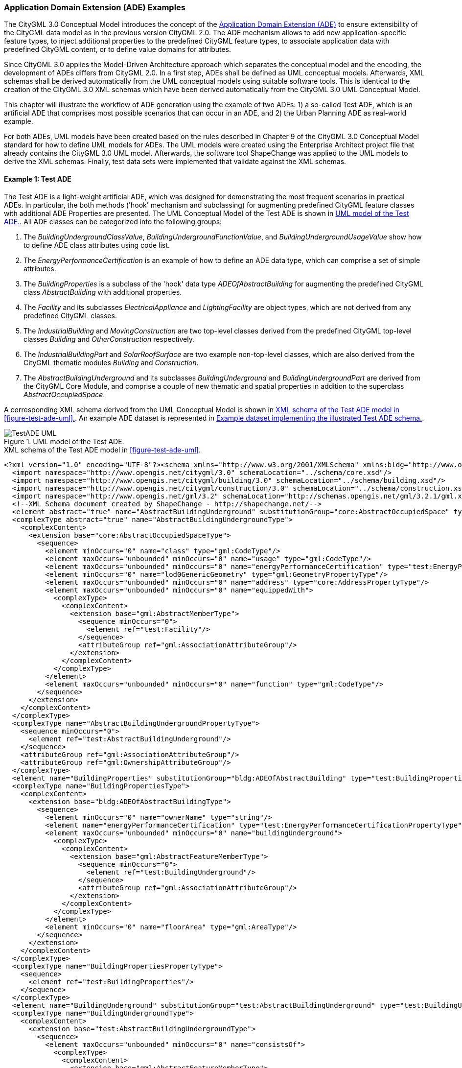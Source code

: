 [[annex-examples-ade]]
=== Application Domain Extension (ADE) Examples

The CityGML 3.0 Conceptual Model introduces the concept of the https://docs.ogc.org/is/20-010/20-010.html#toc66[Application Domain Extension (ADE)] to ensure extensibility of the CityGML data model as in the previous version CityGML 2.0. The ADE mechanism allows to add new application-specific feature types, to inject additional properties to the predefined CityGML feature types, to associate application data with predefined CityGML content, or to define value domains for attributes.

Since CityGML 3.0 applies the Model-Driven Architecture approach which separates the conceptual model and the encoding, the development of ADEs differs from CityGML 2.0. In a first step, ADEs shall be defined as UML conceptual models. Afterwards, XML schemas shall be derived automatically from the UML conceptual models using suitable software tools. This is identical to the creation of the CityGML 3.0 XML schemas which have been derived automatically from the CityGML 3.0 UML Conceptual Model.

This chapter will illustrate the workflow of ADE generation using the example of two ADEs: 1) a so-called Test ADE, which is an artificial ADE that comprises most possible scenarios that can occur in an ADE, and 2) the Urban Planning ADE as real-world example.

For both ADEs, UML models have been created based on the rules described in Chapter 9 of the CityGML 3.0 Conceptual Model standard for how to define UML models for ADEs. The UML models were created using the Enterprise Architect project file that already contains the CityGML 3.0 UML model. Afterwards, the software tool ShapeChange was applied to the UML models to derive the XML schemas. Finally, test data sets were implemented that validate against the XML schemas.


==== Example 1: Test ADE

The Test ADE is a light-weight artificial ADE, which was designed for demonstrating the most frequent scenarios in practical ADEs. In particular,
the both methods ('hook' mechanism and subclassing) for augmenting predefined CityGML feature classes with additional ADE Properties are presented.
The UML Conceptual Model of the Test ADE is shown in <<figure-test-ade-uml>>. All ADE classes can be categorized into the following groups:

. The _BuildingUndergroundClassValue_, _BuildingUndergroundFunctionValue_, and _BuildingUndergroundUsageValue_ show how to define ADE class attributes using code list.
. The _EnergyPerformanceCertification_ is an example of how to define an ADE data type, which can comprise a set of simple attributes.
. The _BuildingProperties_ is a subclass of the 'hook' data type _ADEOfAbstractBuilding_ for augmenting the predefined CityGML class _AbstractBuilding_ with additional properties.
. The _Facility_ and its subclasses _ElectricalAppliance_ and _LightingFacility_ are object types, which are not derived from any predefined CityGML classes.
. The _IndustrialBuilding_ and _MovingConstruction_ are two top-level classes derived from the predefined CityGML top-level classes _Building_ and _OtherConstruction_ respectively.
. The _IndustrialBuildingPart_ and _SolarRoofSurface_ are two example non-top-level classes, which are also derived from the CityGML thematic modules _Building_ and _Construction_.
. The _AbstractBuildingUnderground_ and its subclasses _BuildingUnderground_ and _BuildingUndergroundPart_ are derived from the CityGML Core Module, and comprise a couple of new thematic and spatial properties in addition to the superclass _AbstractOccupiedSpace_.

A corresponding XML schema derived from the UML Conceptual Model is shown in <<listing-test-ade-xml-schema>>. An example ADE dataset is represented in <<listing-test-ade-example-dataset>>.

[[figure-test-ade-uml]]
.UML model of the Test ADE.
image::images/TestADE_UML.png[align="center"]

[[listing-test-ade-xml-schema]]
.XML schema of the Test ADE model in <<figure-test-ade-uml>>.
[source,XML]
----
<?xml version="1.0" encoding="UTF-8"?><schema xmlns="http://www.w3.org/2001/XMLSchema" xmlns:bldg="http://www.opengis.net/citygml/building/3.0" xmlns:con="http://www.opengis.net/citygml/construction/3.0" xmlns:core="http://www.opengis.net/citygml/3.0" xmlns:gml="http://www.opengis.net/gml/3.2" xmlns:test="http://www.citygml.org/ade/TestADE/2.0" elementFormDefault="qualified" targetNamespace="http://www.citygml.org/ade/TestADE/2.0" version="2.0">
  <import namespace="http://www.opengis.net/citygml/3.0" schemaLocation="../schema/core.xsd"/>
  <import namespace="http://www.opengis.net/citygml/building/3.0" schemaLocation="../schema/building.xsd"/>
  <import namespace="http://www.opengis.net/citygml/construction/3.0" schemaLocation="../schema/construction.xsd"/>
  <import namespace="http://www.opengis.net/gml/3.2" schemaLocation="http://schemas.opengis.net/gml/3.2.1/gml.xsd"/>
  <!--XML Schema document created by ShapeChange - http://shapechange.net/-->
  <element abstract="true" name="AbstractBuildingUnderground" substitutionGroup="core:AbstractOccupiedSpace" type="test:AbstractBuildingUndergroundType"/>
  <complexType abstract="true" name="AbstractBuildingUndergroundType">
    <complexContent>
      <extension base="core:AbstractOccupiedSpaceType">
        <sequence>
          <element minOccurs="0" name="class" type="gml:CodeType"/>
          <element maxOccurs="unbounded" minOccurs="0" name="usage" type="gml:CodeType"/>
          <element maxOccurs="unbounded" minOccurs="0" name="energyPerformanceCertification" type="test:EnergyPerformanceCertificationPropertyType"/>
          <element minOccurs="0" name="lod0GenericGeometry" type="gml:GeometryPropertyType"/>
          <element maxOccurs="unbounded" minOccurs="0" name="address" type="core:AddressPropertyType"/>
          <element maxOccurs="unbounded" minOccurs="0" name="equippedWith">
            <complexType>
              <complexContent>
                <extension base="gml:AbstractMemberType">
                  <sequence minOccurs="0">
                    <element ref="test:Facility"/>
                  </sequence>
                  <attributeGroup ref="gml:AssociationAttributeGroup"/>
                </extension>
              </complexContent>
            </complexType>
          </element>
          <element maxOccurs="unbounded" minOccurs="0" name="function" type="gml:CodeType"/>
        </sequence>
      </extension>
    </complexContent>
  </complexType>
  <complexType name="AbstractBuildingUndergroundPropertyType">
    <sequence minOccurs="0">
      <element ref="test:AbstractBuildingUnderground"/>
    </sequence>
    <attributeGroup ref="gml:AssociationAttributeGroup"/>
    <attributeGroup ref="gml:OwnershipAttributeGroup"/>
  </complexType>
  <element name="BuildingProperties" substitutionGroup="bldg:ADEOfAbstractBuilding" type="test:BuildingPropertiesType"/>
  <complexType name="BuildingPropertiesType">
    <complexContent>
      <extension base="bldg:ADEOfAbstractBuildingType">
        <sequence>
          <element minOccurs="0" name="ownerName" type="string"/>
          <element name="energyPerformanceCertification" type="test:EnergyPerformanceCertificationPropertyType"/>
          <element maxOccurs="unbounded" minOccurs="0" name="buildingUnderground">
            <complexType>
              <complexContent>
                <extension base="gml:AbstractFeatureMemberType">
                  <sequence minOccurs="0">
                    <element ref="test:BuildingUnderground"/>
                  </sequence>
                  <attributeGroup ref="gml:AssociationAttributeGroup"/>
                </extension>
              </complexContent>
            </complexType>
          </element>
          <element minOccurs="0" name="floorArea" type="gml:AreaType"/>
        </sequence>
      </extension>
    </complexContent>
  </complexType>
  <complexType name="BuildingPropertiesPropertyType">
    <sequence>
      <element ref="test:BuildingProperties"/>
    </sequence>
  </complexType>
  <element name="BuildingUnderground" substitutionGroup="test:AbstractBuildingUnderground" type="test:BuildingUndergroundType"/>
  <complexType name="BuildingUndergroundType">
    <complexContent>
      <extension base="test:AbstractBuildingUndergroundType">
        <sequence>
          <element maxOccurs="unbounded" minOccurs="0" name="consistsOf">
            <complexType>
              <complexContent>
                <extension base="gml:AbstractFeatureMemberType">
                  <sequence minOccurs="0">
                    <element ref="test:BuildingUndergroundPart"/>
                  </sequence>
                  <attributeGroup ref="gml:AssociationAttributeGroup"/>
                </extension>
              </complexContent>
            </complexType>
          </element>
        </sequence>
      </extension>
    </complexContent>
  </complexType>
  <complexType name="BuildingUndergroundPropertyType">
    <sequence minOccurs="0">
      <element ref="test:BuildingUnderground"/>
    </sequence>
    <attributeGroup ref="gml:AssociationAttributeGroup"/>
    <attributeGroup ref="gml:OwnershipAttributeGroup"/>
  </complexType>
  <element name="BuildingUndergroundPart" substitutionGroup="test:AbstractBuildingUnderground" type="test:BuildingUndergroundPartType"/>
  <complexType name="BuildingUndergroundPartType">
    <complexContent>
      <extension base="test:AbstractBuildingUndergroundType">
        <sequence/>
      </extension>
    </complexContent>
  </complexType>
  <complexType name="BuildingUndergroundPartPropertyType">
    <sequence minOccurs="0">
      <element ref="test:BuildingUndergroundPart"/>
    </sequence>
    <attributeGroup ref="gml:AssociationAttributeGroup"/>
    <attributeGroup ref="gml:OwnershipAttributeGroup"/>
  </complexType>
  <element name="ElectricalAppliance" substitutionGroup="test:Facility" type="test:ElectricalApplianceType"/>
  <complexType name="ElectricalApplianceType">
    <complexContent>
      <extension base="test:FacilityType">
        <sequence/>
      </extension>
    </complexContent>
  </complexType>
  <complexType name="ElectricalAppliancePropertyType">
    <sequence minOccurs="0">
      <element ref="test:ElectricalAppliance"/>
    </sequence>
    <attributeGroup ref="gml:AssociationAttributeGroup"/>
    <attributeGroup ref="gml:OwnershipAttributeGroup"/>
  </complexType>
  <element name="EnergyPerformanceCertification" substitutionGroup="gml:AbstractObject" type="test:EnergyPerformanceCertificationType"/>
  <complexType name="EnergyPerformanceCertificationType">
    <sequence>
      <element maxOccurs="unbounded" name="certificationName" type="string"/>
      <element name="certificationId" type="string"/>
    </sequence>
  </complexType>
  <complexType name="EnergyPerformanceCertificationPropertyType">
    <sequence>
      <element ref="test:EnergyPerformanceCertification"/>
    </sequence>
  </complexType>
  <element name="Facility" substitutionGroup="gml:AbstractGML" type="test:FacilityType"/>
  <complexType name="FacilityType">
    <complexContent>
      <extension base="gml:AbstractGMLType">
        <sequence>
          <element name="electricalPower" type="gml:MeasureType"/>
        </sequence>
      </extension>
    </complexContent>
  </complexType>
  <complexType name="FacilityPropertyType">
    <sequence minOccurs="0">
      <element ref="test:Facility"/>
    </sequence>
    <attributeGroup ref="gml:AssociationAttributeGroup"/>
    <attributeGroup ref="gml:OwnershipAttributeGroup"/>
  </complexType>
  <element name="IndustrialBuilding" substitutionGroup="bldg:Building" type="test:IndustrialBuildingType"/>
  <complexType name="IndustrialBuildingType">
    <complexContent>
      <extension base="bldg:BuildingType">
        <sequence>
          <element minOccurs="0" name="remark" type="string"/>
        </sequence>
      </extension>
    </complexContent>
  </complexType>
  <complexType name="IndustrialBuildingPropertyType">
    <sequence minOccurs="0">
      <element ref="test:IndustrialBuilding"/>
    </sequence>
    <attributeGroup ref="gml:AssociationAttributeGroup"/>
    <attributeGroup ref="gml:OwnershipAttributeGroup"/>
  </complexType>
  <element name="IndustrialBuildingPart" substitutionGroup="bldg:BuildingPart" type="test:IndustrialBuildingPartType"/>
  <complexType name="IndustrialBuildingPartType">
    <complexContent>
      <extension base="bldg:BuildingPartType">
        <sequence>
          <element minOccurs="0" name="remark" type="string"/>
        </sequence>
      </extension>
    </complexContent>
  </complexType>
  <complexType name="IndustrialBuildingPartPropertyType">
    <sequence minOccurs="0">
      <element ref="test:IndustrialBuildingPart"/>
    </sequence>
    <attributeGroup ref="gml:AssociationAttributeGroup"/>
    <attributeGroup ref="gml:OwnershipAttributeGroup"/>
  </complexType>
  <element name="LightingFacility" substitutionGroup="test:Facility" type="test:LightingFacilityType"/>
  <complexType name="LightingFacilityType">
    <complexContent>
      <extension base="test:FacilityType">
        <sequence/>
      </extension>
    </complexContent>
  </complexType>
  <complexType name="LightingFacilityPropertyType">
    <sequence minOccurs="0">
      <element ref="test:LightingFacility"/>
    </sequence>
    <attributeGroup ref="gml:AssociationAttributeGroup"/>
    <attributeGroup ref="gml:OwnershipAttributeGroup"/>
  </complexType>
  <element name="MovingConstruction" substitutionGroup="con:OtherConstruction" type="test:MovingConstructionType"/>
  <complexType name="MovingConstructionType">
    <complexContent>
      <extension base="con:OtherConstructionType">
        <sequence>
          <element minOccurs="0" name="remark" type="string"/>
          <element maxOccurs="unbounded" minOccurs="0" name="coveredBy">
            <complexType>
              <complexContent>
                <extension base="gml:AbstractFeatureMemberType">
                  <sequence minOccurs="0">
                    <element ref="test:SolarRoofSurface"/>
                  </sequence>
                  <attributeGroup ref="gml:AssociationAttributeGroup"/>
                </extension>
              </complexContent>
            </complexType>
          </element>
        </sequence>
      </extension>
    </complexContent>
  </complexType>
  <complexType name="MovingConstructionPropertyType">
    <sequence minOccurs="0">
      <element ref="test:MovingConstruction"/>
    </sequence>
    <attributeGroup ref="gml:AssociationAttributeGroup"/>
    <attributeGroup ref="gml:OwnershipAttributeGroup"/>
  </complexType>
  <element name="SolarRoofSurface" substitutionGroup="con:RoofSurface" type="test:SolarRoofSurfaceType"/>
  <complexType name="SolarRoofSurfaceType">
    <complexContent>
      <extension base="con:RoofSurfaceType">
        <sequence>
          <element minOccurs="0" name="remark" type="string"/>
        </sequence>
      </extension>
    </complexContent>
  </complexType>
  <complexType name="SolarRoofSurfacePropertyType">
    <sequence minOccurs="0">
      <element ref="test:SolarRoofSurface"/>
    </sequence>
    <attributeGroup ref="gml:AssociationAttributeGroup"/>
    <attributeGroup ref="gml:OwnershipAttributeGroup"/>
  </complexType>
</schema>
----

[[listing-test-ade-example-dataset]]
.Example dataset implementing the illustrated Test ADE schema.
[source,XML]
----
<?xml version="1.0" encoding="UTF-8" standalone="yes"?>
<CityModel xmlns:con="http://www.opengis.net/citygml/construction/3.0" xmlns:tran="http://www.opengis.net/citygml/transportation/3.0" xmlns:wtr="http://www.opengis.net/citygml/waterbody/3.0" xmlns:veg="http://www.opengis.net/citygml/vegetation/3.0" xmlns="http://www.opengis.net/citygml/3.0" xmlns:dem="http://www.opengis.net/citygml/relief/3.0" xmlns:gml="http://www.opengis.net/gml/3.2" xmlns:bldg="http://www.opengis.net/citygml/building/3.0" xmlns:ct="urn:oasis:names:tc:ciq:ct:3" xmlns:grp="http://www.opengis.net/citygml/cityobjectgroup/3.0" xmlns:dyn="http://www.opengis.net/citygml/dynamizer/3.0" xmlns:pnt="http://www.opengis.net/citygml/pointcloud/3.0" xmlns:tun="http://www.opengis.net/citygml/tunnel/3.0" xmlns:frn="http://www.opengis.net/citygml/cityfurniture/3.0" xmlns:gen="http://www.opengis.net/citygml/generics/3.0" xmlns:xAL="urn:oasis:names:tc:ciq:xal:3" xmlns:app="http://www.opengis.net/citygml/appearance/3.0" xmlns:luse="http://www.opengis.net/citygml/landuse/3.0" xmlns:brid="http://www.opengis.net/citygml/bridge/3.0" xmlns:ver="http://www.opengis.net/citygml/versioning/3.0" xmlns:xlink="http://www.w3.org/1999/xlink" xmlns:test="http://www.citygml.org/ade/TestADE/2.0">
  <cityObjectMember>
    <test:IndustrialBuilding>
      <gml:description>FZK/IAI test cases only</gml:description>
      <gml:name>Testcase-0-0_LoD2</gml:name>
      <bldg:class>1100</bldg:class>
      <bldg:roofType>1030</bldg:roofType>
      <bldg:storeysAboveGround>5</bldg:storeysAboveGround>
      <bldg:storeysBelowGround>0</bldg:storeysBelowGround>
      <bldg:storeyHeightsAboveGround uom="#m">2.0</bldg:storeyHeightsAboveGround>
      <bldg:storeyHeightsBelowGround uom="#m">0.0</bldg:storeyHeightsBelowGround>
      <bldg:adeOfAbstractBuilding>
        <test:BuildingProperties>
          <test:ownerName>Smith</test:ownerName>
          <test:energyPerformanceCertification>
            <test:EnergyPerformanceCertification>
              <test:certificationName>certName</test:certificationName>
              <test:certificationId>certId</test:certificationId>
            </test:EnergyPerformanceCertification>
          </test:energyPerformanceCertification>
          <test:buildingUnderground>
            <test:BuildingUnderground>
              <test:lod0GenericGeometry>
                <gml:Polygon>
                  <gml:exterior>
                    <gml:LinearRing>
                      <gml:posList srsDimension="3">6.0 0.0 0.0 0.0 0.0 0.0 0.0 8.0 0.0 6.0 8.0 0.0 6.0 0.0 0.0</gml:posList>
                    </gml:LinearRing>
                  </gml:exterior>
                </gml:Polygon>
              </test:lod0GenericGeometry>
              <test:equippedWith>
                <test:LightingFacility>
                  <test:electricalPower uom="W">4000.0</test:electricalPower>
                </test:LightingFacility>
              </test:equippedWith>
            </test:BuildingUnderground>
          </test:buildingUnderground>
        </test:BuildingProperties>
      </bldg:adeOfAbstractBuilding>
      <test:remark>remark</test:remark>
    </test:IndustrialBuilding>
  </cityObjectMember>
</CityModel>
----
==== Example 2: Urban Planning ADE

In this example, ADE generation and data implementation of the Urban Planning ADE for CityGML 3.0 are explained. This is based on actual ADE schemas and data of the Urban Planning ADE with exist already for CityGML 2.0 and are published as Open Standard https://www.chisou.go.jp/tiiki/toshisaisei/itoshisaisei/iur/["Data Encoding Specification of i-Urban Revitalization -Urban Planning ADE-"] and Open Data from https://www.mlit.go.jp/plateau/opendata/[the Project PLATEAU] in Japan.

The Urban Planning ADE has been published to realize "i-Urban Revitalization", an information infrastructure dedicated for urban planning to contribute to data-driven urban development and urban revitalization. In the Urban Planning ADE, four modules are defined: Urban Object, Urban Function, Statistical Grid Module, and Public Transit. See https://portal.ogc.org/files/?artifact_id=92113[OGC Discussion Paper (OGC 20-000r1)] and https://doi.org/10.5194/isprs-annals-V-4-2020-179-2020[ISPRS annals] for more information about the Urban Planning ADE.

*Step 1: Designing the ADE as UML conceptual model*

This example shows how to convert the Urban Object (namespace: uro) module from CityGML 2.0 to CityGML 3.0 and how to inject additional properties to the predefined CityGML _Building_ feature type. In order to allow to use multiple distinct ADEs for the same CityGML feature type, the CityGML 3.0 specification recommends to inject additional properties to a predefined feature type by a mechanism called "hook" rather than defining a subclass that inherits from a predefined CityGML feature type.

The hook has been implemented in the the CityGML 3.0 Conceptual Model as data type _ADEOf<FeatureTypeName>_ defined for each feature type where _<FeatureTypeName>_ is the name of that feature type.
The UML models for the Urban Object module has been implemented as described in the Requirement 50 in  https://docs.ogc.org/is/20-010/20-010.html#toc71[section 9.5 in CityGML 3.0 Conceptual Model]. The UML model has been defined using the software tool https://sparxsystems.com/[Enterprise Architect] and is available https://github.com/opengeospatial/CityGML3.0-GML-Encoding/tree/main/resources/examples/ADE-examples/Urban-Planning-ADE/CityGML_3.0_UrbanPlanningADE.eap[here] as .eap file.

The UML conceptual model is illustrated in <<figure-ADE-realworld-uml1>>.
The DataType _BuildingProperties_ is modelled as subclass of the "hook" data type _ADEOfAbstractBuilding_ and defines the additional properties that are added to the CityGML _AbstractBuilding_ class. Additionally, a DataType _KeyValuePair_ and a Union _ValueType_ are defined. By using the _BuildingProperties_ that includes two sets of properties, _BuildingDetails_ and _LargeCustomerFacilities_, 3D city models can systematically be extended with the detailed properties for urban planning.

[[figure-ADE-realworld-uml1]]
.UML model of the Urban Object module from the Urban Planning ADE.
image::images/UML_ADE_RealworldExample.png[align="center"]

*Step 2: Deriving the XML schema from the UML model*

After the UML model has been defined, an XML schema can be derived from the UML model automatically using https://shapechange.net/[ShapeChange]. To be able to do so, first a configuration file needs to be developed which ShapeChange needs for executing the conversion in a correct way.

The command below shows how to convert the UML model to an XML schema by running ShapeChange via a command shell
....
java -jar ShapeChange-2.11.0.jar -Dfile.encoding=UTF-8 -c ShapeChangeConfigurationFile_CityGML_3.0_UrbanPlanningADE.xml
....

https://github.com/opengeospatial/CityGML3.0-GML-Encoding/tree/main/resources/examples/ADE-examples/Urban-Planning-ADE/ShapeChangeConfigurationFile_CityGML_3.0_UrbanPlanningADE.xml[The ShapeChange configuration file] is illustrated in <<listing-ADE-realworld-shapechange1>> and https://github.com/opengeospatial/CityGML3.0-GML-Encoding/tree/main/resources/examples/ADE-examples/Urban-Planning-ADE/urbanObject_CityGML3.xsd[the derived XML schema] from https://github.com/opengeospatial/CityGML3.0-GML-Encoding/tree/main/resources/examples/ADE-examples/Urban-Planning-ADE/CityGML_3.0_UrbanPlanningADE.eap[the Enterprise Architect UML model] is illustrated in <<listing-ADE-realworld-ADE1>>.

[[listing-ADE-realworld-shapechange1]]
.ShapeChange configuration file used for converting the ADE UML model to an XML schema.
[source,XML]
----
<?xml version="1.0" encoding="UTF-8"?>
<ShapeChangeConfiguration xmlns:xi="http://www.w3.org/2001/XInclude" 
    xmlns="http://www.interactive-instruments.de/ShapeChange/Configuration/1.1" 
    xmlns:sc="http://www.interactive-instruments.de/ShapeChange/Configuration/1.1"  
    xmlns:xsi="http://www.w3.org/2001/XMLSchema-instance" 
    xsi:schemaLocation="http://www.interactive-instruments.de/ShapeChange/Configuration/1.1 http://shapechange.net/resources/schema/ShapeChangeConfiguration.xsd">
    
  <input>
    <parameter name="inputModelType" value="EA7"/>
    <parameter name="inputFile" value="CityGML_3.0_UrbanPlanningADE.eap"/>
    <parameter name="appSchemaName" value="UrbanObjectData"/>
    <parameter name="checkingConstraints" value="disabled"/>
    <parameter name="addTaggedValues" value="itemType"/>
    <xi:include href="http://shapechange.net/resources/config/StandardAliases.xml"/>
    <stereotypeAliases>
      <StereotypeAlias wellknown="property" alias="Property"/>
      <StereotypeAlias wellknown="version" alias="Version"/>
      <StereotypeAlias wellknown="FeatureType" alias="TopLevelFeatureType"/>
    </stereotypeAliases>
  </input>
  
  <log>
    <parameter name="reportLevel" value="INFO"/>
    <parameter name="logFile" value="Log_CityGML_3.0_UrbanPlanningADE.xml"/>
  </log>
  
  <targets>
    <TargetXmlSchema class="de.interactive_instruments.ShapeChange.Target.XmlSchema.XmlSchema" mode="enabled">
      <targetParameter name="outputDirectory" value="./"/>
      <targetParameter name="defaultEncodingRule" value="citygml"/>
      <rules>
        <EncodingRule name="citygml" extends="iso19136_2007">
          <rule name="rule-xsd-rel-association-classes"/>
          <rule name="rule-xsd-cls-basictype"/>
          <rule name="rule-xsd-prop-initialValue"/>
          <rule name="rule-xsd-prop-att-map-entry"/>
          <rule name="rule-xsd-prop-constrainingFacets"/>
          <rule name="rule-xsd-all-notEncoded"/>
          <rule name="rule-xsd-cls-union-asGroup"/>
        </EncodingRule>
      </rules>
      <xi:include href="http://shapechange.net/resources/config/StandardRules.xml"/>
      <xi:include href="http://shapechange.net/resources/config/StandardNamespaces.xml"/>
      <xmlNamespaces>
       <XmlNamespace nsabr="app" ns="http://www.opengis.net/citygml/appearance/3.0" location="../schema/appearance.xsd"/>
       <XmlNamespace nsabr="brid" ns="http://www.opengis.net/citygml/bridge/3.0" location="../schema/bridge.xsd"/>
       <XmlNamespace nsabr="bldg" ns="http://www.opengis.net/citygml/building/3.0" location="../schema/building.xsd"/>
       <XmlNamespace nsabr="pcl" ns="http://www.opengis.net/citygml/pointcloud/3.0" location="../schema/pointCloud.xsd"/>
       <XmlNamespace nsabr="frn" ns="http://www.opengis.net/citygml/cityfurniture/3.0" location="../schema/cityFurniture.xsd"/>
       <XmlNamespace nsabr="grp" ns="http://www.opengis.net/citygml/cityobjectgroup/3.0" location="../schema/cityObjectGroup.xsd"/>
       <XmlNamespace nsabr="con" ns="http://www.opengis.net/citygml/construction/3.0" location="../schema/construction.xsd"/>
       <XmlNamespace nsabr="core" ns="http://www.opengis.net/citygml/3.0" location="../schema/core.xsd"/>
       <XmlNamespace nsabr="dyn" ns="http://www.opengis.net/citygml/dynamizer/3.0" location="../schema/dynamizer.xsd"/>
       <XmlNamespace nsabr="gen" ns="http://www.opengis.net/citygml/generics/3.0" location="../schema/generics.xsd"/>
       <XmlNamespace nsabr="luse" ns="http://www.opengis.net/citygml/landuse/3.0" location="../schema/landUse.xsd"/>
       <XmlNamespace nsabr="dem" ns="http://www.opengis.net/citygml/relief/3.0" location="../schema/relief.xsd"/>
       <XmlNamespace nsabr="tran" ns="http://www.opengis.net/citygml/transportation/3.0" location="../schema/transportation.xsd"/>
       <XmlNamespace nsabr="tun" ns="http://www.opengis.net/citygml/tunnel/3.0" location="../schema/tunnel.xsd"/>
       <XmlNamespace nsabr="veg" ns="http://www.opengis.net/citygml/vegetation/3.0" location="../schema/vegetation.xsd"/>
       <XmlNamespace nsabr="vers" ns="http://www.opengis.net/citygml/versioning/3.0" location="../schema/versioning.xsd"/>
       <XmlNamespace nsabr="wtr" ns="http://www.opengis.net/citygml/waterbody/3.0" location="../schema/waterBody.xsd"/>
       <XmlNamespace nsabr="xAL" ns="urn:oasis:names:tc:ciq:xal:3" location="http://docs.oasis-open.org/ciq/v3.0/cs02/xsd/default/xsd/xAL.xsd"/> 
      </xmlNamespaces>
      <xi:include href="http://shapechange.net/resources/config/StandardMapEntries.xml"/>
      <xsdMapEntries>
        <XsdMapEntry type="URI" xsdEncodingRules="iso19136_2007 gml33" xmlPropertyType="anyURI" xmlType="anyURI" xmlTypeType="simple" xmlTypeContent="simple"/>
      </xsdMapEntries>
    </TargetXmlSchema>
    <Target class="de.interactive_instruments.ShapeChange.Target.Codelists.CodelistDictionaries" mode="disabled">
      <targetParameter name="outputDirectory" value="../codelists"/>
    </Target>
  </targets>
</ShapeChangeConfiguration>
----

[[listing-ADE-realworld-ADE1]]
.XML schema document of the ADE derived from UML model.
[source,XML]
----
<?xml version="1.0" encoding="UTF-8"?><schema xmlns="http://www.w3.org/2001/XMLSchema" xmlns:bldg="http://www.opengis.net/citygml/building/3.0" ...  xmlns:uro="https://www.chisou.go.jp/tiiki/toshisaisei/itoshisaisei/iur/uro/1.5" elementFormDefault="qualified" targetNamespace="https://www.chisou.go.jp/tiiki/toshisaisei/itoshisaisei/iur/uro/1.5" version="1.5">
  <import namespace="http://www.opengis.net/citygml/building/3.0" schemaLocation="../schema/building.xsd"/>
  ...
  <!--XML Schema document created by ShapeChange - http://shapechange.net/-->
  <element name="BuildingDetails" substitutionGroup="gml:AbstractObject" type="uro:BuildingDetailsType"/>
  <complexType name="BuildingDetailsType">
    <sequence>
      <element minOccurs="0" name="serialNumberOfBuildingCertification" type="string"/>
      <element minOccurs="0" name="siteArea" type="gml:MeasureType"/>
      <element minOccurs="0" name="buildingFootprintArea" type="gml:MeasureType"/>
      <element minOccurs="0" name="buildingRoofEdgeArea" type="gml:MeasureType"/>
      <element minOccurs="0" name="developmentArea" type="gml:MeasureType"/>
      <element minOccurs="0" name="totalFloorArea" type="gml:MeasureType"/>
      <element minOccurs="0" name="buildingStructureType" type="gml:CodeType"/>
      <element minOccurs="0" name="fireproofStructureType" type="gml:CodeType"/>
      <element minOccurs="0" name="implementingBody" type="string"/>
      <element minOccurs="0" name="urbanPlanType" type="gml:CodeType"/>
      <element minOccurs="0" name="districtsAndZonesType" type="gml:CodeType"/>
      <element minOccurs="0" name="landUsePlanType" type="gml:CodeType"/>
      <element minOccurs="0" name="areaClassificationType" type="gml:CodeType"/>
      <element minOccurs="0" name="prefecture" type="gml:CodeType"/>
      <element minOccurs="0" name="city" type="gml:CodeType"/>
      <element minOccurs="0" name="reference" type="string"/>
      <element minOccurs="0" name="note" type="string"/>
      <element minOccurs="0" name="surveyYear" type="gYear"/>
    </sequence>
  </complexType>
  <complexType name="BuildingDetailsPropertyType">
    <sequence>
      <element ref="uro:BuildingDetails"/>
    </sequence>
  </complexType>
  <element name="BuildingProperties" substitutionGroup="bldg:ADEOfAbstractBuilding" type="uro:BuildingPropertiesType"/>
  <complexType name="BuildingPropertiesType">
    <complexContent>
      <extension base="bldg:ADEOfAbstractBuildingType">
        <sequence>
          <element minOccurs="0" name="buildingDetails" type="uro:BuildingDetailsPropertyType"/>
          <element minOccurs="0" name="largeCustomerFacilities" type="uro:LargeCustomerFacilitiesPropertyType"/>
          <element maxOccurs="unbounded" minOccurs="0" name="extendedAttribute" type="uro:KeyValuePairPropertyType"/>
        </sequence>
      </extension>
    </complexContent>
  </complexType>
  <complexType name="BuildingPropertiesPropertyType">
    <sequence>
      <element ref="uro:BuildingProperties"/>
    </sequence>
  </complexType>
  <element name="CityObjectGroupProperties" substitutionGroup="grp:ADEOfCityObjectGroup" type="uro:CityObjectGroupPropertiesType"/>
  <complexType name="CityObjectGroupPropertiesType">
    <complexContent>
      <extension base="grp:ADEOfCityObjectGroupType">
        <sequence>
          <element minOccurs="0" name="fiscalYearOfPublication" type="gYear"/>
          <element minOccurs="0" name="language" type="gml:CodeType"/>
        </sequence>
      </extension>
    </complexContent>
  </complexType>
  <complexType name="CityObjectGroupPropertiesPropertyType">
    <sequence>
      <element ref="uro:CityObjectGroupProperties"/>
    </sequence>
  </complexType>
  <element name="KeyValuePair" substitutionGroup="gml:AbstractObject" type="uro:KeyValuePairType"/>
  <complexType name="KeyValuePairType">
    <sequence>
      <element name="key" type="gml:CodeType"/>
      <group ref="uro:ValueTypeGroup"/>
    </sequence>
  </complexType>
  <complexType name="KeyValuePairPropertyType">
    <sequence>
      <element ref="uro:KeyValuePair"/>
    </sequence>
  </complexType>
  <element name="LandUseProperties" substitutionGroup="luse:ADEOfLandUse" type="uro:LandUsePropertiesType"/>
  <complexType name="LandUsePropertiesType">
    <complexContent>
      <extension base="luse:ADEOfLandUseType">
        <sequence>
          <element minOccurs="0" name="nominalArea" type="gml:MeasureType"/>
          <element minOccurs="0" name="ownerType" type="gml:CodeType"/>
          <element minOccurs="0" name="owner" type="string"/>
          <element minOccurs="0" name="areaInSquareMeter" type="gml:MeasureType"/>
          <element minOccurs="0" name="areaInHa" type="gml:MeasureType"/>
          <element minOccurs="0" name="urbanPlanType" type="gml:CodeType"/>
          <element minOccurs="0" name="districtsAndZonesType" type="gml:CodeType"/>
          <element minOccurs="0" name="landUsePlanType" type="gml:CodeType"/>
          <element minOccurs="0" name="areaClassificationType" type="gml:CodeType"/>
          <element minOccurs="0" name="prefecture" type="gml:CodeType"/>
          <element minOccurs="0" name="city" type="gml:CodeType"/>
          <element minOccurs="0" name="reference" type="string"/>
          <element minOccurs="0" name="note" type="string"/>
          <element minOccurs="0" name="surveyYear" type="gYear"/>
        </sequence>
      </extension>
    </complexContent>
  </complexType>
  <complexType name="LandUsePropertiesPropertyType">
    <sequence>
      <element ref="uro:LandUseProperties"/>
    </sequence>
  </complexType>
  <element name="LargeCustomerFacilities" substitutionGroup="gml:AbstractObject" type="uro:LargeCustomerFacilitiesType"/>
  <complexType name="LargeCustomerFacilitiesType">
    <sequence>
      <element minOccurs="0" name="class" type="gml:CodeType"/>
      <element minOccurs="0" name="name" type="string"/>
      <element minOccurs="0" name="capacity" type="integer"/>
      <element minOccurs="0" name="owner" type="string"/>
      <element minOccurs="0" name="totalFloorArea" type="gml:MeasureType"/>
      <element minOccurs="0" name="totalStoreFloorArea" type="gml:MeasureType"/>
      <element minOccurs="0" name="inauguralDate" type="date"/>
      <element minOccurs="0" name="keyTenants" type="string"/>
      <element minOccurs="0" name="availability" type="boolean"/>
      <element minOccurs="0" name="urbanPlanType" type="gml:CodeType"/>
      <element minOccurs="0" name="districtsAndZonesType" type="gml:CodeType"/>
      <element minOccurs="0" name="landUsePlanType" type="gml:CodeType"/>
      <element minOccurs="0" name="areaClassificationType" type="gml:CodeType"/>
      <element minOccurs="0" name="prefecture" type="gml:CodeType"/>
      <element minOccurs="0" name="city" type="gml:CodeType"/>
      <element minOccurs="0" name="reference" type="string"/>
      <element minOccurs="0" name="note" type="string"/>
      <element minOccurs="0" name="surveyYear" type="gYear"/>
    </sequence>
  </complexType>
  <complexType name="LargeCustomerFacilitiesPropertyType">
    <sequence>
      <element ref="uro:LargeCustomerFacilities"/>
    </sequence>
  </complexType>
  <element name="RoadProperties" substitutionGroup="tran:ADEOfRoad" type="uro:RoadPropertiesType"/>
  <complexType name="RoadPropertiesType">
    <complexContent>
      <extension base="tran:ADEOfRoadType">
        <sequence>
          <element minOccurs="0" name="width" type="gml:LengthType"/>
          <element minOccurs="0" name="widthType" type="gml:CodeType"/>
          <element minOccurs="0" name="trafficVolume" type="uro:TrafficVolumePropertyType"/>
        </sequence>
      </extension>
    </complexContent>
  </complexType>
  <complexType name="RoadPropertiesPropertyType">
    <sequence>
      <element ref="uro:RoadProperties"/>
    </sequence>
  </complexType>
  <element name="TrafficVolume" substitutionGroup="gml:AbstractObject" type="uro:TrafficVolumeType"/>
  <complexType name="TrafficVolumeType">
    <sequence>
      <element minOccurs="0" name="weekday12hourTrafficVolume" type="integer"/>
      <element minOccurs="0" name="weekday24hourTrafficVolume" type="integer"/>
      <element minOccurs="0" name="largeVehicleRate" type="double"/>
      <element minOccurs="0" name="congestionRate" type="double"/>
      <element minOccurs="0" name="averageTravelSpeedInCongestion" type="double"/>
      <element minOccurs="0" name="observationPointName" type="string"/>
      <element minOccurs="0" name="urbanPlanType" type="gml:CodeType"/>
      <element minOccurs="0" name="areaClassificationType" type="gml:CodeType"/>
      <element minOccurs="0" name="prefecture" type="gml:CodeType"/>
      <element minOccurs="0" name="city" type="gml:CodeType"/>
      <element minOccurs="0" name="reference" type="string"/>
      <element minOccurs="0" name="note" type="string"/>
      <element minOccurs="0" name="surveyYear" type="gYear"/>
    </sequence>
  </complexType>
  <complexType name="TrafficVolumePropertyType">
    <sequence>
      <element ref="uro:TrafficVolume"/>
    </sequence>
  </complexType>
  <group name="ValueTypeGroup">
    <choice>
      <element name="stringValue" type="string"/>
      <element name="intValue" type="integer"/>
      <element name="doubleValue" type="double"/>
      <element name="codeValue" type="gml:CodeType"/>
      <element name="measuredValue" type="gml:MeasureType"/>
      <element name="dateValue" type="date"/>
      <element name="uriValue" type="anyURI"/>
    </choice>
  </group>
</schema>
----

*Step 3: CityGML 3.0 building models adopting the converted ADE XML schema*

https://www.mlit.go.jp/plateau/[The Project PLATEAU] was launched by MLIT (Ministry of Land, Infrastructure, Transport and Tourism) Japan in 2020, and developed 3D city models for more than 10 million buildings of 56 cities, over 10,000km^2^ in Japan. The 3D city models were implemented using the Urban Planning ADE and were published as Open Data (CC BY 4.0/ODbL).

<<figure-ADE-realworld-step2>> illustrates sample building data, and the <<listing-ADE-realworld-gml1>> shows an example of https://github.com/opengeospatial/CityGML3.0-GML-Encoding/tree/main/resources/examples/ADE-examples/Urban-Planning-ADE/53394517_bldg_6697_op2_CityGML3.gml[the GML instance document] that was converted from CityGML 2.0 building model to CityGML 3.0. Note that this conversion was operated manually by checking the ADE XML schema carefully and validating the instance document against the XML schema afterwards. Though there are converters for converting CityGML 2.0 data to CityGML 3.0 such as https://github.com/citygml4j[citygml4j], data conversion for ADEs is not yet supported by these converters.

[[figure-ADE-realworld-step2]]
.Meiji Memorial Picture Gallery (Mesh ID: 53394517, Building ID: 13104-bldg-53) from https://www.geospatial.jp/ckan/dataset/plateau-tokyo23ku[the Project PLATEAU].
image::images/Example_ADE_Realworld.png[align="center"]

[[listing-ADE-realworld-gml1]]
.Example of a CityGML 3.0 GML instance document based on the converted ADE XML schema.
[source,XML]
----
<?xml version="1.0" encoding="UTF-8"?>
<core:CityModel xmlns:uro="https://www.chisou.go.jp/tiiki/toshisaisei/itoshisaisei/iur/uro/1.5" ...
xsi:schemaLocation="https://www.chisou.go.jp/tiiki/toshisaisei/itoshisaisei/iur/uro/1.5 ./urbanObject_CityGML3.xsd ...">
  <gml:boundedBy> ... </gml:boundedBy>
  <core:cityObjectMember>
    <bldg:Building gml:id="BLD_77ca1a15-3b35-4386-8f86-152ed71c4c64">
      <core:genericAttribute> ... </core:genericAttribute>
      ...
      <core:boundary> ... </core:boundary>
      ...
      <core:lod0MultiSurface> ... </core:lod0MultiSurface>
      <core:lod1Solid> ... </core:lod1Solid>
      <core:lod2Solid> ... </core:lod2Solid>
      <con:height> ... </con:height>
      <bldg:address> ... </bldg:address>
      <bldg:adeOfAbstractBuilding>
        <uro:BuildingProperties>
          <uro:buildingDetails>
            <uro:BuildingDetails>
              <uro:buildingRoofEdgeArea uom="m2">2513.85520</uro:buildingRoofEdgeArea>
              <uro:districtsAndZonesType codeSpace="../codelists/Common_districtsAndZonesType.xml">4</uro:districtsAndZonesType>
              <uro:prefecture codeSpace="../codelists/Common_prefecture.xml">13</uro:prefecture>
              <uro:city codeSpace="../codelists/Common_localPublicAuthorities.xml">13104</uro:city>
              <uro:surveyYear>2016</uro:surveyYear>
            </uro:BuildingDetails>
          </uro:buildingDetails>
          <uro:extendedAttribute>
            <uro:KeyValuePair>
              <uro:key codeSpace="../codelists/extendedAttribute_key.xml">2</uro:key>
              <uro:codeValue codeSpace="../codelists/extendedAttribute_key2.xml">2</uro:codeValue>
            </uro:KeyValuePair>
          </uro:extendedAttribute>
          <uro:extendedAttribute>
            <uro:KeyValuePair>
              <uro:key codeSpace="../codelists/extendedAttribute_key.xml">105</uro:key>
              <uro:codeValue codeSpace="../codelists/extendedAttribute_key105.xml">2</uro:codeValue>
            </uro:KeyValuePair>
          </uro:extendedAttribute>
          <uro:extendedAttribute>
            <uro:KeyValuePair>
              <uro:key codeSpace="../codelists/extendedAttribute_key.xml">106</uro:key>
              <uro:codeValue codeSpace="../codelists/extendedAttribute_key106.xml">20</uro:codeValue>
            </uro:KeyValuePair>
          </uro:extendedAttribute>
        </uro:BuildingProperties>
      </bldg:adeOfAbstractBuilding>
    </bldg:Building>
  </core:cityObjectMember>
  <core:appearanceMember> ... </core:appearanceMember>
</core:CityModel>
----
